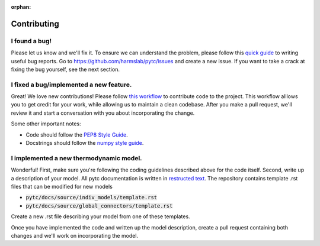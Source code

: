 :orphan:

============
Contributing
============

I found a bug!
==============

Please let us know and we'll fix it.  To ensure we can understand the problem,
please follow this `quick guide <https://testlio.com/blog/the-ideal-bug-report/>`_
to writing useful bug reports.  Go to `<https://github.com/harmslab/pytc/issues>`_
and create a new issue. If you want to take a crack at fixing the bug yourself,
see the next section.

I fixed a bug/implemented a new feature.
========================================

Great! We love new contributions! Please follow
`this workflow <https://github.com/Zsailer/guide-to-working-as-team-on-github>`_
to contribute code to the project.  This workflow alllows you to get credit for
your work, while allowing us to maintain a clean codebase.  After you make a pull
request, we'll review it and start a conversation with you about incorporating
the change.

Some other important notes:

+ Code should follow the `PEP8 Style Guide <https://www.python.org/dev/peps/pep-0008/>`_.
+ Docstrings should follow the `numpy style guide <https://numpydoc.readthedocs.io/en/latest/format.html>`_.

I implemented a new thermodynamic model.
========================================

Wonderful!  First, make sure you're following the coding guidelines described
above for the code itself.  Second, write up a description of your model.  All
pytc documentation is written in
`restructed text <http://www.sphinx-doc.org/en/master/usage/restructuredtext/basics.html>`_.
The repository contains template .rst files that can be modified for new models

+ :code:`pytc/docs/source/indiv_models/template.rst`
+ :code:`pytc/docs/source/global_connectors/template.rst`

Create a new .rst file describing your model from one of these templates.

Once you have implemented the code and written up the model description, create
a pull request containing both changes and we'll work on incorporating the
model.
